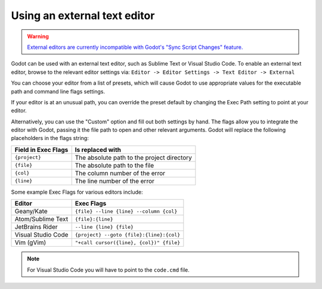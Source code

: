 .. _doc_external_editor:

Using an external text editor
==============================

.. warning::

    `External editors are currently incompatible with Godot's "Sync Script Changes" feature. <https://github.com/godotengine/godot/issues/10946>`__

Godot can be used with an external text editor, such as Sublime Text or Visual Studio Code.
To enable an external text editor, browse to the relevant editor settings via:
``Editor -> Editor Settings -> Text Editor -> External``

.. image:: img/editor_settings.png

You can choose your editor from a list of presets, which will cause Godot to
use appropriate values for the executable path and command line flags settings.

If your editor is at an unusual path, you can override the preset default by
changing the Exec Path setting to point at your editor.

Alternatively, you can use the "Custom" option and fill out both settings by
hand. The flags allow you to integrate the editor with Godot, passing it the
file path to open and other relevant arguments. Godot will replace the
following placeholders in the flags string:

+---------------------+-----------------------------------------------------+
| Field in Exec Flags | Is replaced with                                    |
+=====================+=====================================================+
| ``{project}``       | The absolute path to the project directory          |
+---------------------+-----------------------------------------------------+
| ``{file}``          | The absolute path to the file                       |
+---------------------+-----------------------------------------------------+
| ``{col}``           | The column number of the error                      |
+---------------------+-----------------------------------------------------+
| ``{line}``          | The line number of the error                        |
+---------------------+-----------------------------------------------------+

Some example Exec Flags for various editors include:

+---------------------+-----------------------------------------------------+
| Editor              | Exec Flags                                          |
+=====================+=====================================================+
| Geany/Kate          | ``{file} --line {line} --column {col}``             |
+---------------------+-----------------------------------------------------+
| Atom/Sublime Text   | ``{file}:{line}``                                   |
+---------------------+-----------------------------------------------------+
| JetBrains Rider     | ``--line {line} {file}``                            |
+---------------------+-----------------------------------------------------+
| Visual Studio Code  | ``{project} --goto {file}:{line}:{col}``            |
+---------------------+-----------------------------------------------------+
| Vim (gVim)          | ``"+call cursor({line}, {col})" {file}``            |
+---------------------+-----------------------------------------------------+

.. note:: For Visual Studio Code you will have to point to the ``code.cmd`` file.
